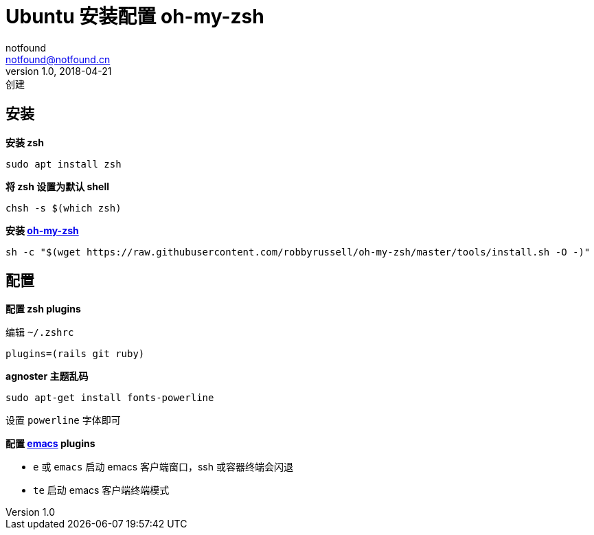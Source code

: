 = Ubuntu 安装配置 oh-my-zsh
notfound <notfound@notfound.cn>
1.0, 2018-04-21: 创建
:sectanchors:

:page-slug: ubuntu-install-oh-my-zsh
:page-category: tool

== 安装

*安装 zsh*

[source,bash]
----
sudo apt install zsh
----

*将 zsh 设置为默认 shell*

[source,bash]
----
chsh -s $(which zsh)
----

*安装 https://github.com/robbyrussell/oh-my-zsh[oh-my-zsh]*

[source,bash]
----
sh -c "$(wget https://raw.githubusercontent.com/robbyrussell/oh-my-zsh/master/tools/install.sh -O -)"
----

== 配置

*配置 zsh plugins*

编辑 `~/.zshrc`

[source,bash]
----
plugins=(rails git ruby)
----

*agnoster 主题乱码*

[source,bash]
----
sudo apt-get install fonts-powerline
----

设置 `powerline` 字体即可

*配置 https://github.com/robbyrussell/oh-my-zsh/tree/master/plugins/emacs[emacs] plugins*

* `e` 或 `emacs` 启动 emacs 客户端窗口，ssh 或容器终端会闪退
* `te` 启动 emacs 客户端终端模式
